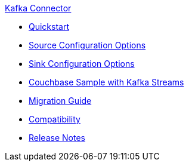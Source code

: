 .xref:index.adoc[Kafka Connector]
* xref:quickstart.adoc[Quickstart]
* xref:source-configuration-options.adoc[Source Configuration Options]
* xref:sink-configuration-options.adoc[Sink Configuration Options]
* xref:streams-sample.adoc[Couchbase Sample with Kafka Streams]
* xref:migration.adoc[Migration Guide]
* xref:compatibility.adoc[Compatibility]
* xref:release-notes.adoc[Release Notes]
